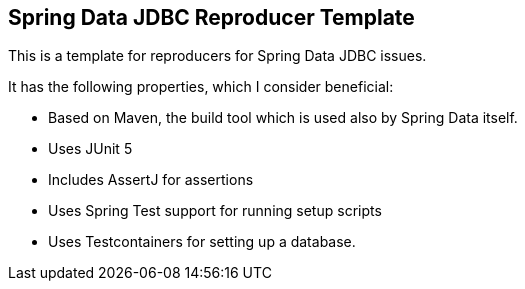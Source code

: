 == Spring Data JDBC Reproducer Template

This is a template for reproducers for Spring Data JDBC issues.

It has the following properties, which I consider beneficial:

* Based on Maven, the build tool which is used also by Spring Data itself.
* Uses JUnit 5
* Includes AssertJ for assertions
* Uses Spring Test support for running setup scripts
* Uses Testcontainers for setting up a database.
